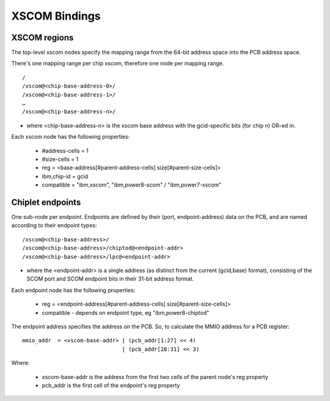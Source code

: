 XSCOM Bindings
==============

XSCOM regions
-------------

The top-level xscom nodes specify the mapping range from the 64-bit address
space into the PCB address space.

There's one mapping range per chip xscom, therefore one node per mapping range.
::

 /
 /xscom@<chip-base-address-0>/
 /xscom@<chip-base-address-1>/
 …
 /xscom@<chip-base-address-n>/

* where <chip-base-address-n> is the xscom base address with the gcid-specific
  bits (for chip n) OR-ed in.

Each xscom node has the following properties:

 * #address-cells = 1
 * #size-cells = 1
 * reg = <base-address[#parent-address-cells] size[#parent-size-cells]>
 * ibm,chip-id = gcid
 * compatible = "ibm,xscom", "ibm,power8-scom" / "ibm,power7-xscom" 


Chiplet endpoints
-----------------

One sub-node per endpoint. Endpoints are defined by their (port,
endpoint-address) data on the PCB, and are named according to their endpoint
types:
::

 /xscom@<chip-base-address>/
 /xscom@<chip-base-address>/chiptod@<endpoint-addr>
 /xscom@<chip-base-address>/lpc@<endpoint-addr>

* where the <endpoint-addr> is a single address (as distinct from the current
  (gcid,base) format), consisting of the SCOM port and SCOM endpoint bits in
  their 31-bit address format.

Each endpoint node has the following properties:

 * reg = <endpoint-address[#parent-address-cells] size[#parent-size-cells]>
 * compatible - depends on endpoint type, eg "ibm,power8-chiptod" 

The endpoint address specifies the address on the PCB. So, to calculate the
MMIO address for a PCB register:
::

	mmio_addr  = <xscom-base-addr> | (pcb_addr[1:27] << 4)
				       | (pcb_addr[28:31] << 3)

Where:

  * xscom-base-addr is the address from the first two cells of the parent
    node's reg property
  * pcb_addr is the first cell of the endpoint's reg property 
